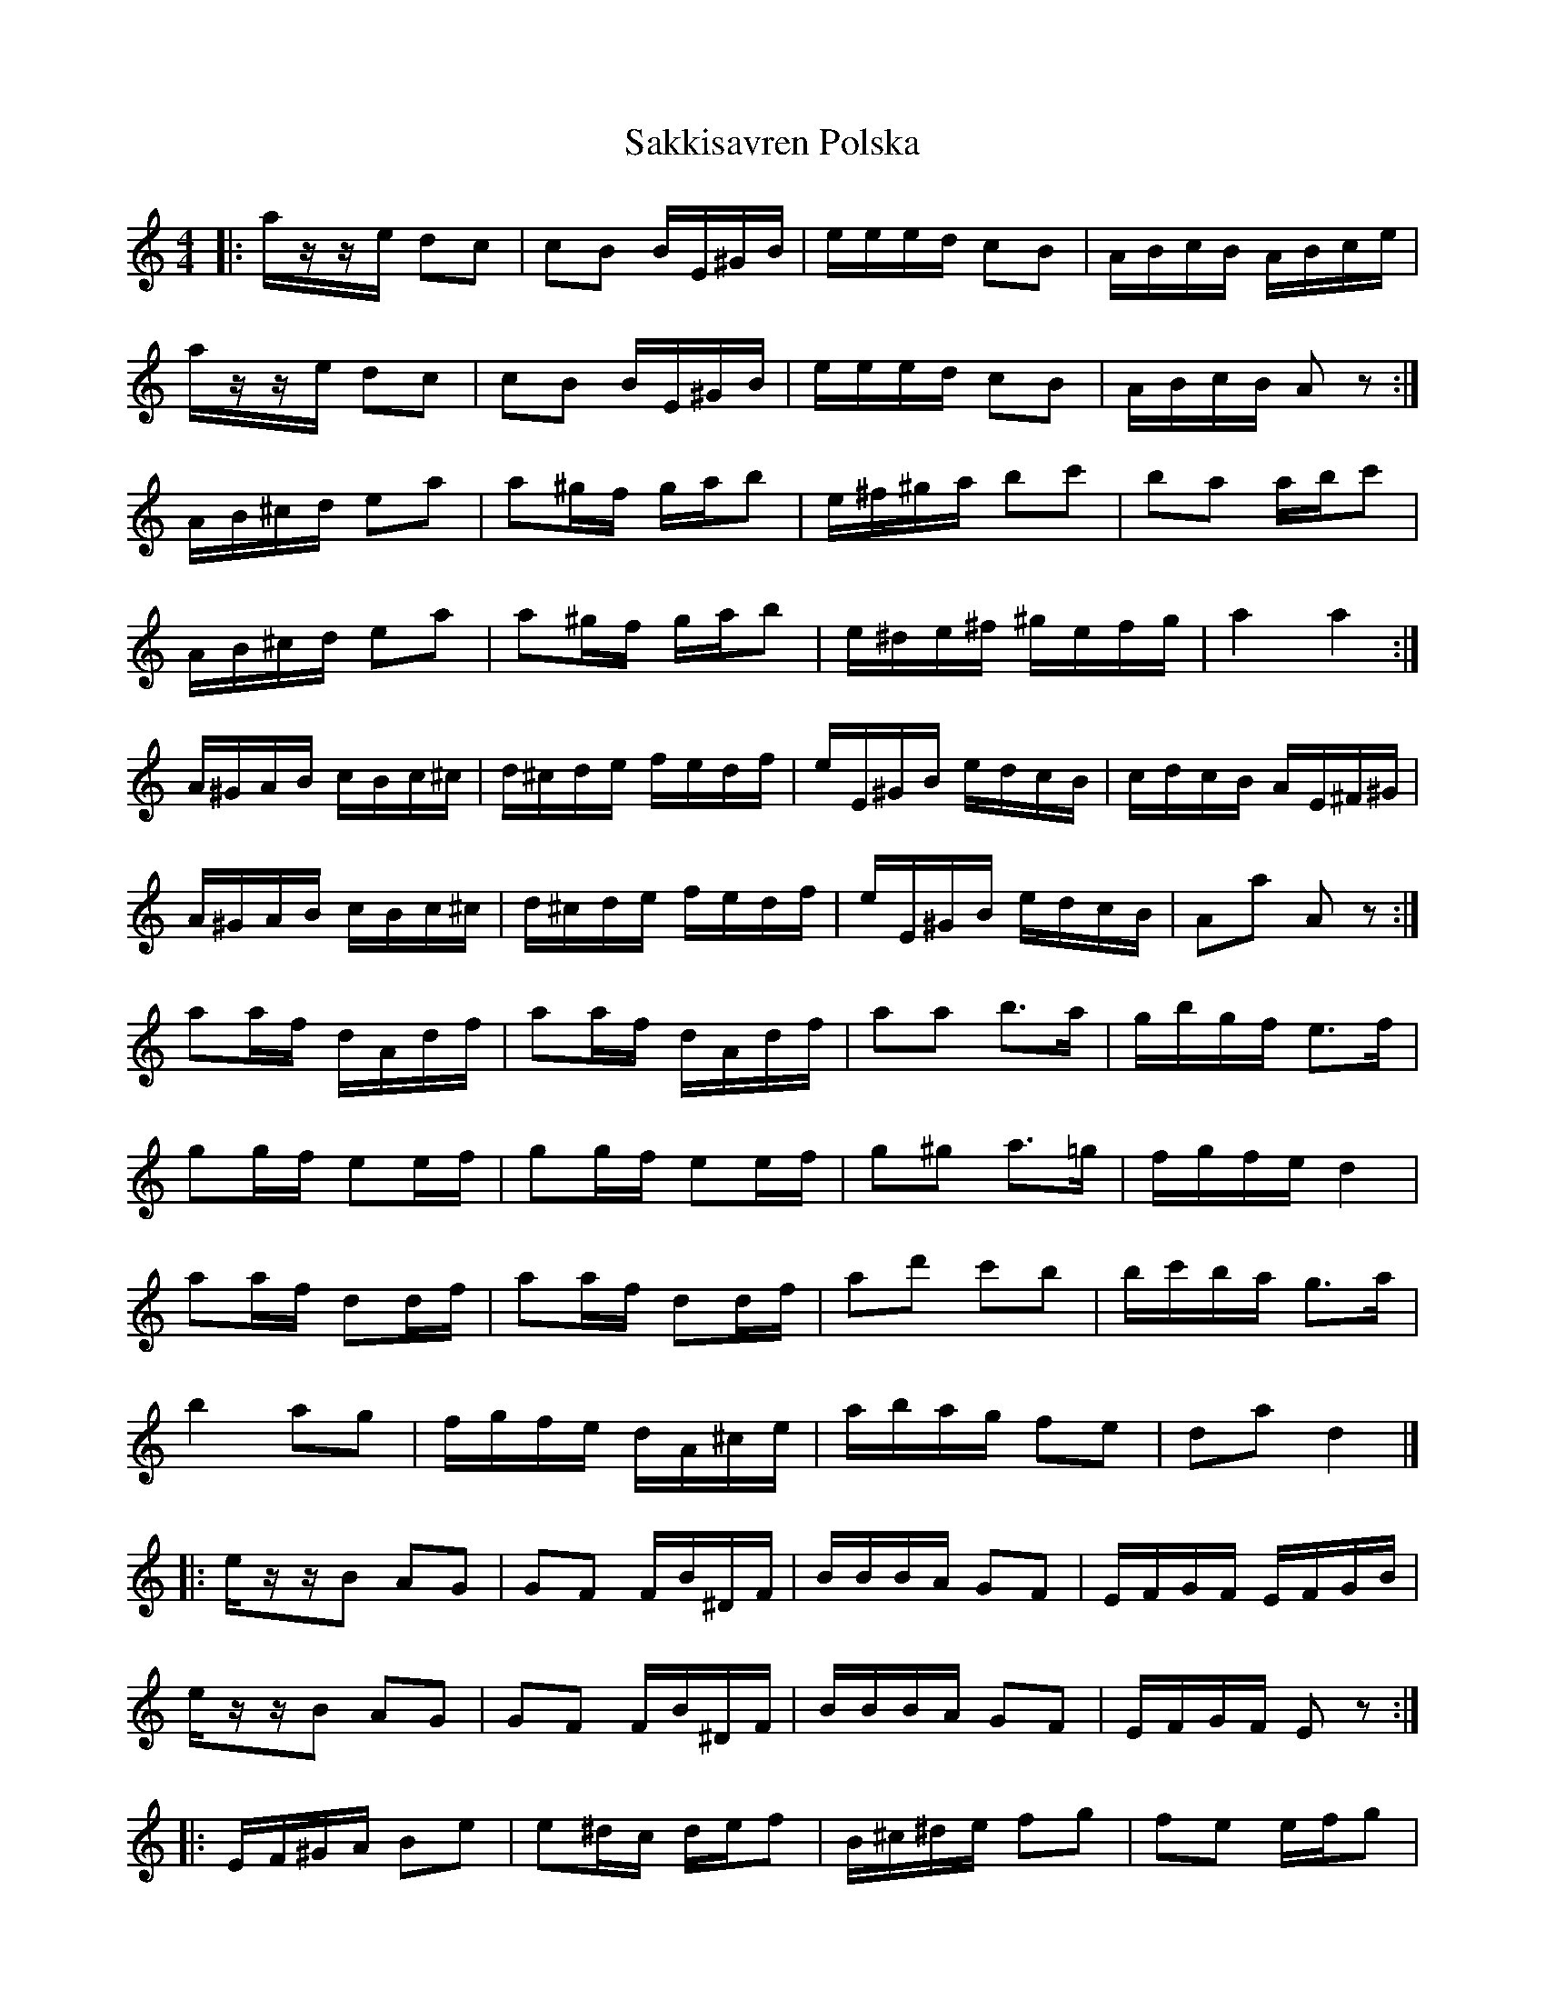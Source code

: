 X: 4
T: Sakkisavren Polska
Z: ceolachan
S: https://thesession.org/tunes/8986#setting19815
R: reel
M: 4/4
L: 1/8
K: Amin
|: a/z/-z/e/ dc | cB B/E/^G/B/ | e/e/e/d/ cB | A/B/c/B/ A/B/c/e/ |a/z/-z/e/ dc | cB B/E/^G/B/ | e/e/e/d/ cB | A/B/c/B/ Az :|A/B/^c/d/ ea | a^g/f/ g/a/b | e/^f/^g/a/ bc' | ba a/b/c' |A/B/^c/d/ ea | a^g/f/ g/a/b | e/^d/e/^f/ ^g/e/f/g/ | a2 a2 :|A/^G/A/B/ c/B/c/^c/ | d/^c/d/e/ f/e/d/f/ | e/E/^G/B/ e/d/c/B/ | c/d/c/B/ A/E/^F/^G/ |A/^G/A/B/ c/B/c/^c/ | d/^c/d/e/ f/e/d/f/ | e/E/^G/B/ e/d/c/B/ | Aa Az :|aa/f/ d/A/d/f/ | aa/f/ d/A/d/f/ | aa b>a | g/b/g/f/ e>f |gg/f/ ee/f/ | gg/f/ ee/f/ | g^g a>=g | f/g/f/e/ d2 |aa/f/ dd/f/ | aa/f/ dd/f/ | ad' c'b | b/c'/b/a/ g>a |b2 ag | f/g/f/e/ d/A/^c/e/ | a/b/a/g/ fe | da d2 |]|: e/z/-z/B AG | GF F/B/^D/F/ | B/B/B/A/ GF | E/F/G/F/ E/F/G/B/ |e/z/-z/B AG | GF F/B/^D/F/ | B/B/B/A/ GF | E/F/G/F/ Ez :||: E/F/^G/A/ Be | e^d/c/ d/e/f | B/^c/^d/e/ fg | fe e/f/g |E/F/^G/A/ Be | e^d/c/ d/e/f | B/^A/B/^c/ ^d/B/c/d/ | e2 e2 :||: E/^D/E/F/ G/F/G/^G/ | A/^G/A/B/ c/B/A/c/ | B/B,/^D/F/ B/A/G/F/ | G/A/G/F/ E/B/^C/^D/ |E/^D/E/F/ G/F/G/^G/ | A/^G/A/B/ c/B/A/c/ | B/B,/^D/F/ B/A/G/F/ | Ee Ez :|ee/c/ A/E/A/c/ | ee/c/ A/E/A/c/ | ee f>e | d/f/d/c/ B>c |dd/c/ BB/c/ | dd/c/ BB/c/ | d^d e>=d | c/d/c/B/ A2 |ee/c/ AA/c/ | ee/c/ AA/c/ | ea gf | f/g/f/e/ de |f2 ed | c/d/c/B/ A/E/^G/B/ | e/f/e/d/ cB | Ae A2 |]
